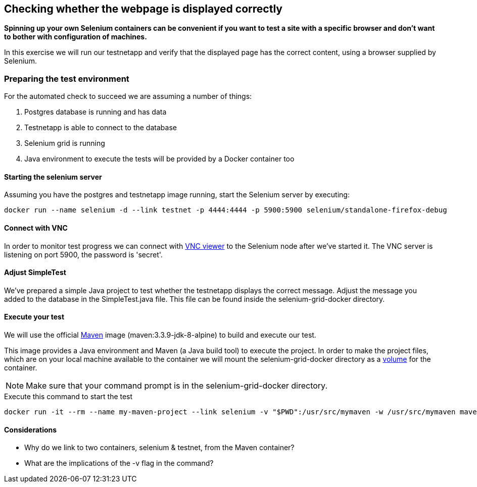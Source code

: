 == Checking whether the webpage is displayed correctly
*Spinning up your own Selenium containers can be convenient if you want to test a site with a specific browser and don't want to bother with configuration of machines.*

In this exercise we will run our testnetapp and verify that the displayed page has the correct content, using a browser supplied by Selenium.

=== Preparing the test environment
For the automated check to succeed we are assuming a number of things:

. Postgres database is running and has data
. Testnetapp is able to connect to the database
. Selenium grid is running
. Java environment to execute the tests  will be provided by a Docker container too

==== Starting the selenium server
Assuming you have the postgres and testnetapp image running, start the Selenium server by executing:
----
docker run --name selenium -d --link testnet -p 4444:4444 -p 5900:5900 selenium/standalone-firefox-debug
----

==== Connect with VNC
In order to monitor test progress we can connect with https://www.realvnc.com/download/viewer/[VNC viewer] to the Selenium node after we've started it.
The VNC server is listening on port 5900, the password is 'secret'.

==== Adjust SimpleTest
We've prepared a simple Java project to test whether the testnetapp displays the correct message.
Adjust the message you added to the database in the SimpleTest.java file. This file can be found inside the selenium-grid-docker directory.

==== Execute your test
We will use the official https://hub.docker.com/_/maven/[Maven] image (maven:3.3.9-jdk-8-alpine) to build and execute our test.

This image provides a Java environment and Maven (a Java build tool) to execute the project. In order to make the project files, which are on your local machine available to the container we will mount the selenium-grid-docker directory as a https://docs.docker.com/engine/tutorials/dockervolumes/#/mount-a-host-directory-as-a-data-volume[volume] for the container.

NOTE: Make sure that your command prompt is in the selenium-grid-docker directory.

.Execute this command to start the test
 docker run -it --rm --name my-maven-project --link selenium -v "$PWD":/usr/src/mymaven -w /usr/src/mymaven maven:3.3.9-jdk-8-alpine mvn clean install

==== Considerations
====
* Why do we link to two containers, selenium & testnet, from the Maven container?
* What are the implications of the -v flag in the command?

